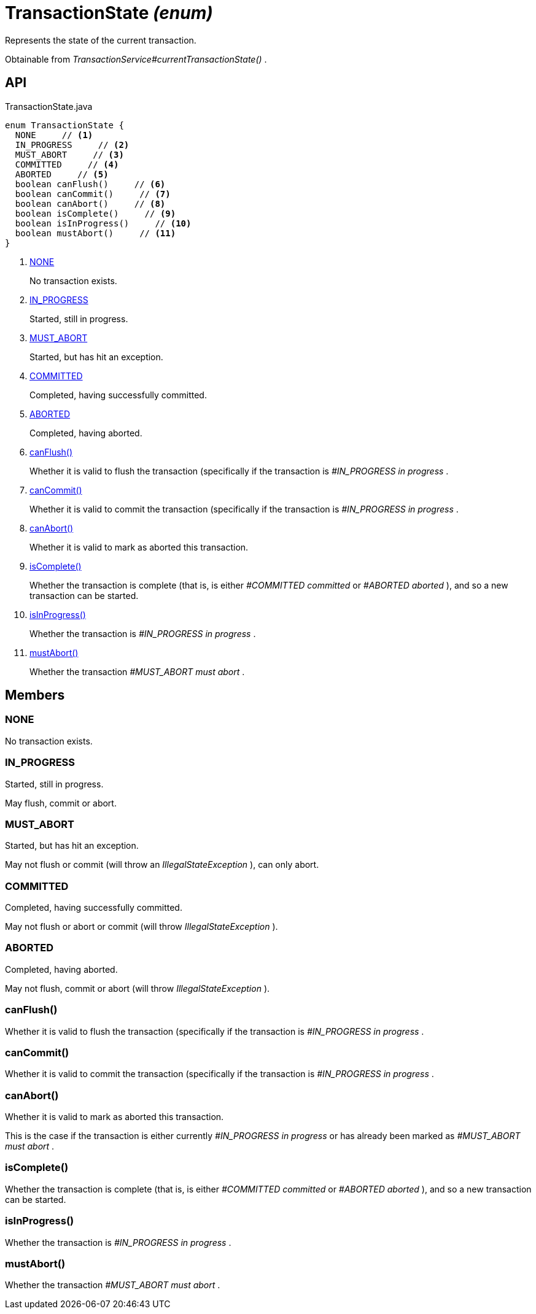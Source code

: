 = TransactionState _(enum)_
:Notice: Licensed to the Apache Software Foundation (ASF) under one or more contributor license agreements. See the NOTICE file distributed with this work for additional information regarding copyright ownership. The ASF licenses this file to you under the Apache License, Version 2.0 (the "License"); you may not use this file except in compliance with the License. You may obtain a copy of the License at. http://www.apache.org/licenses/LICENSE-2.0 . Unless required by applicable law or agreed to in writing, software distributed under the License is distributed on an "AS IS" BASIS, WITHOUT WARRANTIES OR  CONDITIONS OF ANY KIND, either express or implied. See the License for the specific language governing permissions and limitations under the License.

Represents the state of the current transaction.

Obtainable from _TransactionService#currentTransactionState()_ .

== API

[source,java]
.TransactionState.java
----
enum TransactionState {
  NONE     // <.>
  IN_PROGRESS     // <.>
  MUST_ABORT     // <.>
  COMMITTED     // <.>
  ABORTED     // <.>
  boolean canFlush()     // <.>
  boolean canCommit()     // <.>
  boolean canAbort()     // <.>
  boolean isComplete()     // <.>
  boolean isInProgress()     // <.>
  boolean mustAbort()     // <.>
}
----

<.> xref:#NONE[NONE]
+
--
No transaction exists.
--
<.> xref:#IN_PROGRESS[IN_PROGRESS]
+
--
Started, still in progress.
--
<.> xref:#MUST_ABORT[MUST_ABORT]
+
--
Started, but has hit an exception.
--
<.> xref:#COMMITTED[COMMITTED]
+
--
Completed, having successfully committed.
--
<.> xref:#ABORTED[ABORTED]
+
--
Completed, having aborted.
--
<.> xref:#canFlush_[canFlush()]
+
--
Whether it is valid to flush the transaction (specifically if the transaction is _#IN_PROGRESS in progress_ .
--
<.> xref:#canCommit_[canCommit()]
+
--
Whether it is valid to commit the transaction (specifically if the transaction is _#IN_PROGRESS in progress_ .
--
<.> xref:#canAbort_[canAbort()]
+
--
Whether it is valid to mark as aborted this transaction.
--
<.> xref:#isComplete_[isComplete()]
+
--
Whether the transaction is complete (that is, is either _#COMMITTED committed_ or _#ABORTED aborted_ ), and so a new transaction can be started.
--
<.> xref:#isInProgress_[isInProgress()]
+
--
Whether the transaction is _#IN_PROGRESS in progress_ .
--
<.> xref:#mustAbort_[mustAbort()]
+
--
Whether the transaction _#MUST_ABORT must abort_ .
--

== Members

[#NONE]
=== NONE

No transaction exists.

[#IN_PROGRESS]
=== IN_PROGRESS

Started, still in progress.

May flush, commit or abort.

[#MUST_ABORT]
=== MUST_ABORT

Started, but has hit an exception.

May not flush or commit (will throw an _IllegalStateException_ ), can only abort.

[#COMMITTED]
=== COMMITTED

Completed, having successfully committed.

May not flush or abort or commit (will throw _IllegalStateException_ ).

[#ABORTED]
=== ABORTED

Completed, having aborted.

May not flush, commit or abort (will throw _IllegalStateException_ ).

[#canFlush_]
=== canFlush()

Whether it is valid to flush the transaction (specifically if the transaction is _#IN_PROGRESS in progress_ .

[#canCommit_]
=== canCommit()

Whether it is valid to commit the transaction (specifically if the transaction is _#IN_PROGRESS in progress_ .

[#canAbort_]
=== canAbort()

Whether it is valid to mark as aborted this transaction.

This is the case if the transaction is either currently _#IN_PROGRESS in progress_ or has already been marked as _#MUST_ABORT must abort_ .

[#isComplete_]
=== isComplete()

Whether the transaction is complete (that is, is either _#COMMITTED committed_ or _#ABORTED aborted_ ), and so a new transaction can be started.

[#isInProgress_]
=== isInProgress()

Whether the transaction is _#IN_PROGRESS in progress_ .

[#mustAbort_]
=== mustAbort()

Whether the transaction _#MUST_ABORT must abort_ .
